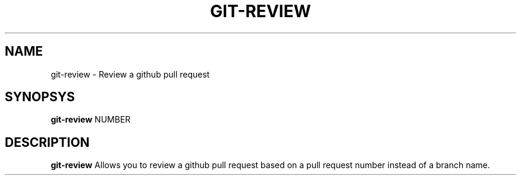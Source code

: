 .TH GIT-REVIEW 1
.SH NAME
git-review \- Review a github pull request

.SH SYNOPSYS
.B git-review
NUMBER

.SH DESCRIPTION
.B git-review
Allows you to review a github pull request based on a pull request number instead of a branch name.